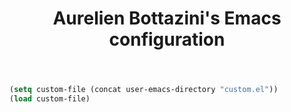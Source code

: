 #+TITLE: Aurelien Bottazini's Emacs configuration
#+OPTIONS: toc:4 h:4

#+begin_src emacs-lisp
(setq custom-file (concat user-emacs-directory "custom.el"))
(load custom-file)
#+end_src
